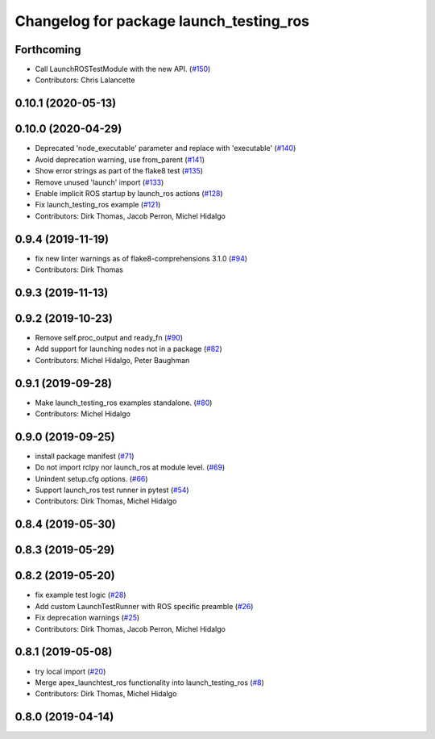 ^^^^^^^^^^^^^^^^^^^^^^^^^^^^^^^^^^^^^^^^
Changelog for package launch_testing_ros
^^^^^^^^^^^^^^^^^^^^^^^^^^^^^^^^^^^^^^^^

Forthcoming
-----------
* Call LaunchROSTestModule with the new API. (`#150 <https://github.com/ros2/launch_ros/issues/150>`_)
* Contributors: Chris Lalancette

0.10.1 (2020-05-13)
-------------------

0.10.0 (2020-04-29)
-------------------
* Deprecated 'node_executable' parameter and replace with 'executable' (`#140 <https://github.com/ros2/launch_ros/issues/140>`_)
* Avoid deprecation warning, use from_parent (`#141 <https://github.com/ros2/launch_ros/issues/141>`_)
* Show error strings as part of the flake8 test (`#135 <https://github.com/ros2/launch_ros/issues/135>`_)
* Remove unused 'launch' import (`#133 <https://github.com/ros2/launch_ros/issues/133>`_)
* Enable implicit ROS startup by launch_ros actions  (`#128 <https://github.com/ros2/launch_ros/issues/128>`_)
* Fix launch_testing_ros example (`#121 <https://github.com/ros2/launch_ros/issues/121>`_)
* Contributors: Dirk Thomas, Jacob Perron, Michel Hidalgo

0.9.4 (2019-11-19)
------------------
* fix new linter warnings as of flake8-comprehensions 3.1.0 (`#94 <https://github.com/ros2/launch_ros/issues/94>`_)
* Contributors: Dirk Thomas

0.9.3 (2019-11-13)
------------------

0.9.2 (2019-10-23)
------------------
* Remove self.proc_output and ready_fn (`#90 <https://github.com/ros2/launch_ros/issues/90>`_)
* Add support for launching nodes not in a package (`#82 <https://github.com/ros2/launch_ros/issues/82>`_)
* Contributors: Michel Hidalgo, Peter Baughman

0.9.1 (2019-09-28)
------------------
* Make launch_testing_ros examples standalone. (`#80 <https://github.com/ros2/launch_ros/issues/80>`_)
* Contributors: Michel Hidalgo

0.9.0 (2019-09-25)
------------------
* install package manifest (`#71 <https://github.com/ros2/launch_ros/issues/71>`_)
* Do not import rclpy nor launch_ros at module level. (`#69 <https://github.com/ros2/launch_ros/issues/69>`_)
* Unindent setup.cfg options. (`#66 <https://github.com/ros2/launch_ros/issues/66>`_)
* Support launch_ros test runner in pytest (`#54 <https://github.com/ros2/launch_ros/issues/54>`_)
* Contributors: Dirk Thomas, Michel Hidalgo

0.8.4 (2019-05-30)
------------------

0.8.3 (2019-05-29)
------------------

0.8.2 (2019-05-20)
------------------
* fix example test logic (`#28 <https://github.com/ros2/launch_ros/issues/28>`_)
* Add custom LaunchTestRunner with ROS specific preamble (`#26 <https://github.com/ros2/launch_ros/issues/26>`_)
* Fix deprecation warnings (`#25 <https://github.com/ros2/launch_ros/issues/25>`_)
* Contributors: Dirk Thomas, Jacob Perron, Michel Hidalgo

0.8.1 (2019-05-08)
------------------
* try local import (`#20 <https://github.com/ros2/launch_ros/issues/20>`_)
* Merge apex_launchtest_ros functionality into launch_testing_ros (`#8 <https://github.com/ros2/launch_ros/issues/8>`_)
* Contributors: Dirk Thomas, Michel Hidalgo

0.8.0 (2019-04-14)
------------------
